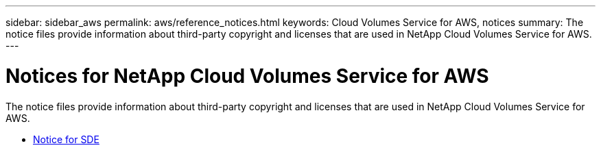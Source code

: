 ---
sidebar: sidebar_aws
permalink: aws/reference_notices.html
keywords: Cloud Volumes Service for AWS, notices
summary: The notice files provide information about third-party copyright and licenses that are used in NetApp Cloud Volumes Service for AWS.
---

= Notices for NetApp Cloud Volumes Service for AWS
:toc: macro
:hardbreaks:
:nofooter:
:icons: font
:linkattrs:
:imagesdir: ./media/

[.lead]
The notice files provide information about third-party copyright and licenses that are used in NetApp Cloud Volumes Service for AWS.


* link:media/Notice.pdf[Notice for SDE]

